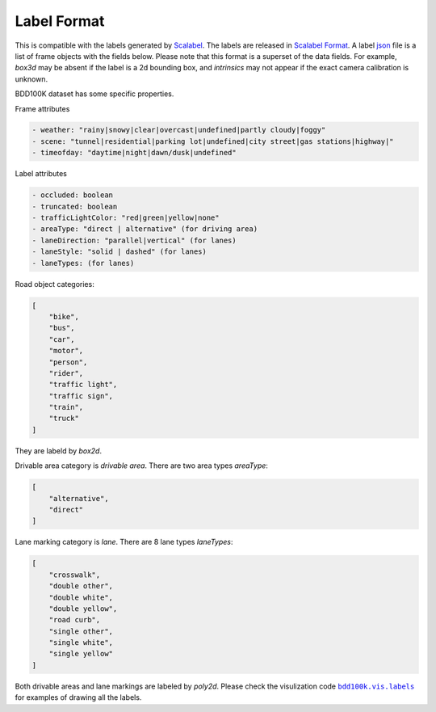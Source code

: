Label Format
-------------

This is compatible with the labels generated by
`Scalabel <https://www.scalabel.ai/>`_. The labels are released in `Scalabel Format
<https://doc.scalabel.ai/format.html>`_. A label
`json <https://google.github.io/styleguide/jsoncstyleguide.xml>`_ file is a list
of frame objects with the fields below. Please note that this format is a
superset of the data fields. For example, `box3d` may be absent if the label is
a 2d bounding box, and `intrinsics` may not appear if the exact camera
calibration is unknown.

BDD100K dataset has some specific properties.

Frame attributes

.. code-block:: yaml

    - weather: "rainy|snowy|clear|overcast|undefined|partly cloudy|foggy"
    - scene: "tunnel|residential|parking lot|undefined|city street|gas stations|highway|"
    - timeofday: "daytime|night|dawn/dusk|undefined"

Label attributes

.. code-block:: yaml

    - occluded: boolean
    - truncated: boolean
    - trafficLightColor: "red|green|yellow|none"
    - areaType: "direct | alternative" (for driving area)
    - laneDirection: "parallel|vertical" (for lanes)
    - laneStyle: "solid | dashed" (for lanes)
    - laneTypes: (for lanes)


Road object categories:

.. code-block:: json

    [
        "bike",
        "bus",
        "car",
        "motor",
        "person",
        "rider",
        "traffic light",
        "traffic sign",
        "train",
        "truck"
    ]


They are labeld by `box2d`.

Drivable area category is `drivable area`. There are two area types `areaType`:

.. code-block:: json

    [
        "alternative",
        "direct"
    ]


Lane marking category is `lane`. There are 8 lane types `laneTypes`:

.. code-block:: json

    [
        "crosswalk",
        "double other",
        "double white",
        "double yellow",
        "road curb",
        "single other",
        "single white",
        "single yellow"
    ]


Both drivable areas and lane markings are labeled by `poly2d`. Please check the
visulization code |vis_labels|_ for examples of
drawing all the labels.

.. |vis_labels| replace:: ``bdd100k.vis.labels``
.. _vis_labels: https://github.com/bdd100k/bdd100k/blob/master/bdd100k/vis/labels.py